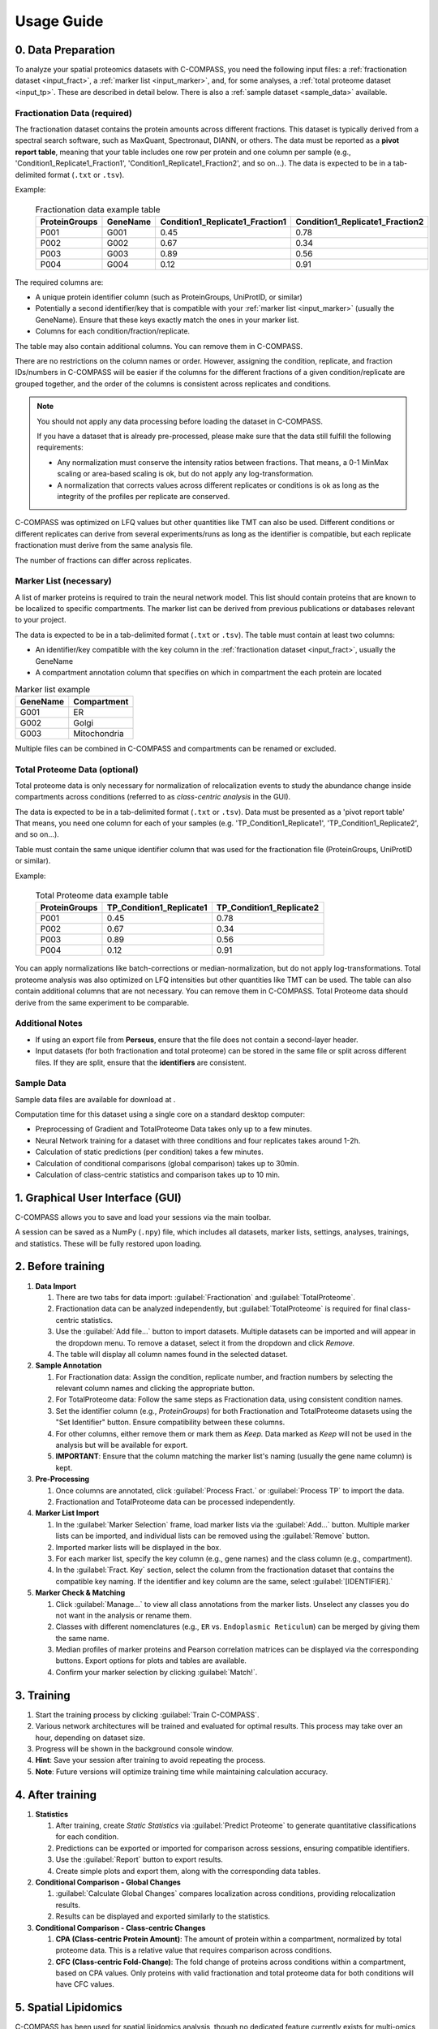 ===========
Usage Guide
===========

0. Data Preparation
===================

To analyze your spatial proteomics datasets with C-COMPASS, you need the
following input files: a :ref:`fractionation dataset <input_fract>`,
a :ref:`marker list <input_marker>`, and, for some analyses,
a :ref:`total proteome dataset <input_tp>`.
These are described in detail below. There is also a
:ref:`sample dataset <sample_data>` available.

.. _input_fract:

Fractionation Data (required)
-----------------------------

The fractionation dataset contains the protein amounts across different
fractions. This dataset is typically derived from a spectral search software,
such as MaxQuant, Spectronaut, DIANN, or others.
The data must be reported as a **pivot report table**, meaning that your table
includes one row per protein and one column per sample
(e.g., 'Condition1_Replicate1_Fraction1', 'Condition1_Replicate1_Fraction2',
and so on...).
The data is expected to be in a tab-delimited format (``.txt`` or ``.tsv``).

Example:

  .. list-table:: Fractionation data example table
   :header-rows: 1

   * - ProteinGroups
     - GeneName
     - Condition1_Replicate1_Fraction1
     - Condition1_Replicate1_Fraction2
   * - P001
     - G001
     - 0.45
     - 0.78
   * - P002
     - G002
     - 0.67
     - 0.34
   * - P003
     - G003
     - 0.89
     - 0.56
   * - P004
     - G004
     - 0.12
     - 0.91

The required columns are:

* A unique protein identifier column
  (such as ProteinGroups, UniProtID, or similar)
* Potentially a second identifier/key that is compatible with your
  :ref:`marker list <input_marker>` (usually the GeneName).
  Ensure that these keys exactly match the ones in your marker list.
* Columns for each condition/fraction/replicate.

The table may also contain additional columns.
You can remove them in C-COMPASS.

There are no restrictions on the column names or order. However, assigning the
condition, replicate, and fraction IDs/numbers in C-COMPASS will be easier
if the columns for the different fractions of a given condition/replicate are
grouped together, and the order of the columns is consistent across replicates
and conditions.

.. note::

    You should not apply any data processing before loading the dataset in
    C-COMPASS.

    If you have a dataset that is already pre-processed, please make sure that
    the data still fulfill the following requirements:

    * Any normalization must conserve the intensity ratios between fractions.
      That means, a 0-1 MinMax scaling or area-based scaling is ok,
      but do not apply any log-transformation.
    * A normalization that corrects values across different replicates or
      conditions is ok as long as the integrity of the profiles per replicate
      are conserved.

C-COMPASS was optimized on LFQ values but other quantities like TMT can
also be used.
Different conditions or different replicates can derive from several
experiments/runs as long as the identifier is compatible, but each replicate
fractionation must derive from the same analysis file.

The number of fractions can differ across replicates.

.. _input_marker:

Marker List (necessary)
-----------------------

A list of marker proteins is required to train the neural network model.
This list should contain proteins that are known to be localized to specific
compartments. The marker list can be derived from previous publications or
databases relevant to your project.

The data is expected to be in a tab-delimited format (``.txt`` or ``.tsv``).
The table must contain at least two columns:

* An identifier/key compatible with the key column in the
  :ref:`fractionation dataset <input_fract>`, usually the GeneName
* A compartment annotation column that specifies on which in compartment the
  each protein are located

.. list-table:: Marker list example
   :header-rows: 1

   * - GeneName
     - Compartment
   * - G001
     - ER
   * - G002
     - Golgi
   * - G003
     - Mitochondria

Multiple files can be combined in C-COMPASS and compartments can be renamed or
excluded.

.. _input_tp:

Total Proteome Data (optional)
------------------------------

Total proteome data is only necessary for normalization of relocalization
events to study the abundance change inside compartments across conditions
(referred to as *class-centric analysis* in the GUI).

The data is expected to be in a tab-delimited format (``.txt`` or ``.tsv``).
Data must be presented as a 'pivot report table' That means, you need one
column for each of your samples (e.g. 'TP_Condition1_Replicate1',
'TP_Condition1_Replicate2', and so on...).

Table must contain the same unique identifier column that was used for the
fractionation file (ProteinGroups, UniProtID or similar).

Example:

  .. list-table:: Total Proteome data example table
   :header-rows: 1

   * - ProteinGroups
     - TP_Condition1_Replicate1
     - TP_Condition1_Replicate2
   * - P001
     - 0.45
     - 0.78
   * - P002
     - 0.67
     - 0.34
   * - P003
     - 0.89
     - 0.56
   * - P004
     - 0.12
     - 0.91


You can apply normalizations like batch-corrections or median-normalization,
but do not apply log-transformations.
Total proteome analysis was also optimized on LFQ intensities but other
quantities like TMT can be used.
The table can also contain additional columns that are not necessary.
You can remove them in C-COMPASS.
Total Proteome data should derive from the same experiment to be comparable.



Additional Notes
----------------

* If using an export file from **Perseus**, ensure that the file does not contain a second-layer header.
* Input datasets (for both fractionation and total proteome) can be stored in the same file or split across different files. If they are split, ensure that the **identifiers** are consistent.

.. _sample_data:

Sample Data
-----------

Sample data files are available for download at |sample_data|.

.. |sample_data| image:: https://zenodo.org/badge/DOI/10.5281/zenodo.13901167.svg
  :target: https://doi.org/10.5281/zenodo.13901167

Computation time for this dataset using a single core on a standard desktop
computer:

* Preprocessing of Gradient and TotalProteome Data takes only up to a few
  minutes.
* Neural Network training for a dataset with three conditions and four
  replicates takes around 1-2h.
* Calculation of static predictions (per condition) takes a few minutes.
* Calculation of conditional comparisons (global comparison) takes up to
  30min.
* Calculation of class-centric statistics and comparison takes up to 10 min.


1. Graphical User Interface (GUI)
=================================

C-COMPASS allows you to save and load your sessions via the main toolbar.

A session can be saved as a NumPy (``.npy``) file, which includes all datasets,
marker lists, settings, analyses, trainings, and statistics. These will be
fully restored upon loading.

2. Before training
==================

#. **Data Import**

   #. There are two tabs for data import:
      :guilabel:`Fractionation` and :guilabel:`TotalProteome`.

   #. Fractionation data can be analyzed independently, but
      :guilabel:`TotalProteome` is required for final class-centric statistics.

   #. Use the :guilabel:`Add file...` button to import datasets.
      Multiple datasets can be imported and will appear in the dropdown menu.
      To remove a dataset, select it from the dropdown and click `Remove.`

   #. The table will display all column names found in the selected dataset.

#. **Sample Annotation**

   #. For Fractionation data: Assign the condition, replicate number, and
      fraction numbers by selecting the relevant column names and clicking the
      appropriate button.

   #. For TotalProteome data: Follow the same steps as Fractionation data,
      using consistent condition names.

   #. Set the identifier column (e.g., `ProteinGroups`) for both Fractionation and
      TotalProteome datasets using the "Set Identifier" button.
      Ensure compatibility between these columns.

   #. For other columns, either remove them or mark them as `Keep.`
      Data marked as `Keep` will not be used in the analysis but will be
      available for export.

   #. **IMPORTANT**: Ensure that the column matching the marker list's naming
      (usually the gene name column) is kept.

#. **Pre-Processing**

   #. Once columns are annotated, click :guilabel:`Process Fract.`
      or :guilabel:`Process TP` to import the data.

   #. Fractionation and TotalProteome data can be processed independently.

#. **Marker List Import**

   #. In the :guilabel:`Marker Selection` frame, load marker lists via the
      :guilabel:`Add...` button.
      Multiple marker lists can be imported, and individual lists can
      be removed using the :guilabel:`Remove` button.

   #. Imported marker lists will be displayed in the box.

   #. For each marker list, specify the key column (e.g., gene names)
      and the class column (e.g., compartment).

   #. In the :guilabel:`Fract. Key` section, select the column from the
      fractionation dataset that contains the compatible key naming.
      If the identifier and key column are the same, select
      :guilabel:`[IDENTIFIER].`

#. **Marker Check & Matching**

   #. Click :guilabel:`Manage...` to view all class annotations from the
      marker lists.
      Unselect any classes you do not want in the analysis or rename them.

   #. Classes with different nomenclatures
      (e.g., ``ER`` vs. ``Endoplasmic Reticulum``) can be merged by giving them
      the same name.

   #. Median profiles of marker proteins and Pearson correlation matrices
      can be displayed via the corresponding buttons.
      Export options for plots and tables are available.

   #. Confirm your marker selection by clicking :guilabel:`Match!`.

3. Training
===========

#. Start the training process by clicking :guilabel:`Train C-COMPASS`.

#. Various network architectures will be trained and evaluated for optimal
   results. This process may take over an hour, depending on dataset size.

#. Progress will be shown in the background console window.

#. **Hint**: Save your session after training to avoid repeating the process.

#. **Note**: Future versions will optimize training time while maintaining calculation accuracy.

4. After training
=================

#. **Statistics**

   #. After training, create `Static Statistics` via
      :guilabel:`Predict Proteome`
      to generate quantitative classifications for each condition.

   #. Predictions can be exported or imported for comparison across sessions,
      ensuring compatible identifiers.

   #. Use the :guilabel:`Report` button to export results.

   #. Create simple plots and export them, along with the corresponding data tables.

#. **Conditional Comparison - Global Changes**

   #. :guilabel:`Calculate Global Changes` compares localization across
      conditions, providing relocalization results.

   #. Results can be displayed and exported similarly to the statistics.

#. **Conditional Comparison - Class-centric Changes**

   #. **CPA (Class-centric Protein Amount)**: The amount of protein within a compartment, normalized by total proteome data. This is a relative value that requires comparison across conditions.

   #. **CFC (Class-centric Fold-Change)**: The fold change of proteins across conditions within a compartment, based on CPA values. Only proteins with valid fractionation and total proteome data for both conditions will have CFC values.

5. Spatial Lipidomics
======================

C-COMPASS has been used for spatial lipidomics analysis, though no dedicated
feature currently exists for multi-omics analysis.

You can concatenate proteomics and lipidomics datasets into one file before
importing into C-COMPASS. Lipids will be treated like proteins,
and spatial information can be derived similarly.
Future versions of C-COMPASS will include features specifically designed for
lipidomics.

6. Parameters
=============

All parameters are set to default values used in our publication.
It is not recommended to change them unless you are familiar with the
procedure and its impact on results.

Fractionation Data Parameters
-----------------------------

Parameters for analysis and visualization can be adjusted independently.

**Min. valid fractions**:
    Profiles with fewer valid values across fractions can be filtered out.

**Found in at least X Replicates**:
    Proteins found in fewer replicates than specified will be removed.

**Pre-scaling**:
    Options include MinMax scaling or Area scaling.

**Exclude Proteins from Worst Correlated Replicate**:
    Removes the replicate with the lowest Pearson correlation.

**Post-scaling**:
    Same options as Pre-scaling, useful for median profiles.

**Remove Baseline Profiles**:
    Removes profiles with only 0 values after processing.

TotalProteome Parameters
------------------------

**Found in at least X**:
    Similar to Fractionation data, this filters proteins found in fewer replicates.

**Imputation**:
    Missing values can be replaced by 0 or other values.

Marker Selection Parameters
---------------------------

Discrepancies across marker lists can be handled by excluding markers or taking
the majority annotation.

Spatial Prediction Parameters
-----------------------------

**WARNING**: Changes here are not recommended!

Various upsampling, noise, and SVM filtering methods are available for marker
prediction.

**Other parameters** for network training and optimization can be configured,
including dense layer activation, output activation, loss function, optimizers,
and number of epochs.
